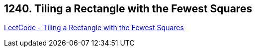 == 1240. Tiling a Rectangle with the Fewest Squares

https://leetcode.com/problems/tiling-a-rectangle-with-the-fewest-squares/[LeetCode - Tiling a Rectangle with the Fewest Squares]

